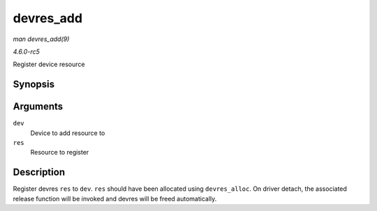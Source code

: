 .. -*- coding: utf-8; mode: rst -*-

.. _API-devres-add:

==========
devres_add
==========

*man devres_add(9)*

*4.6.0-rc5*

Register device resource


Synopsis
========

.. c:function:: void devres_add( struct device * dev, void * res )

Arguments
=========

``dev``
    Device to add resource to

``res``
    Resource to register


Description
===========

Register devres ``res`` to ``dev``. ``res`` should have been allocated
using ``devres_alloc``. On driver detach, the associated release
function will be invoked and devres will be freed automatically.


.. ------------------------------------------------------------------------------
.. This file was automatically converted from DocBook-XML with the dbxml
.. library (https://github.com/return42/sphkerneldoc). The origin XML comes
.. from the linux kernel, refer to:
..
.. * https://github.com/torvalds/linux/tree/master/Documentation/DocBook
.. ------------------------------------------------------------------------------
